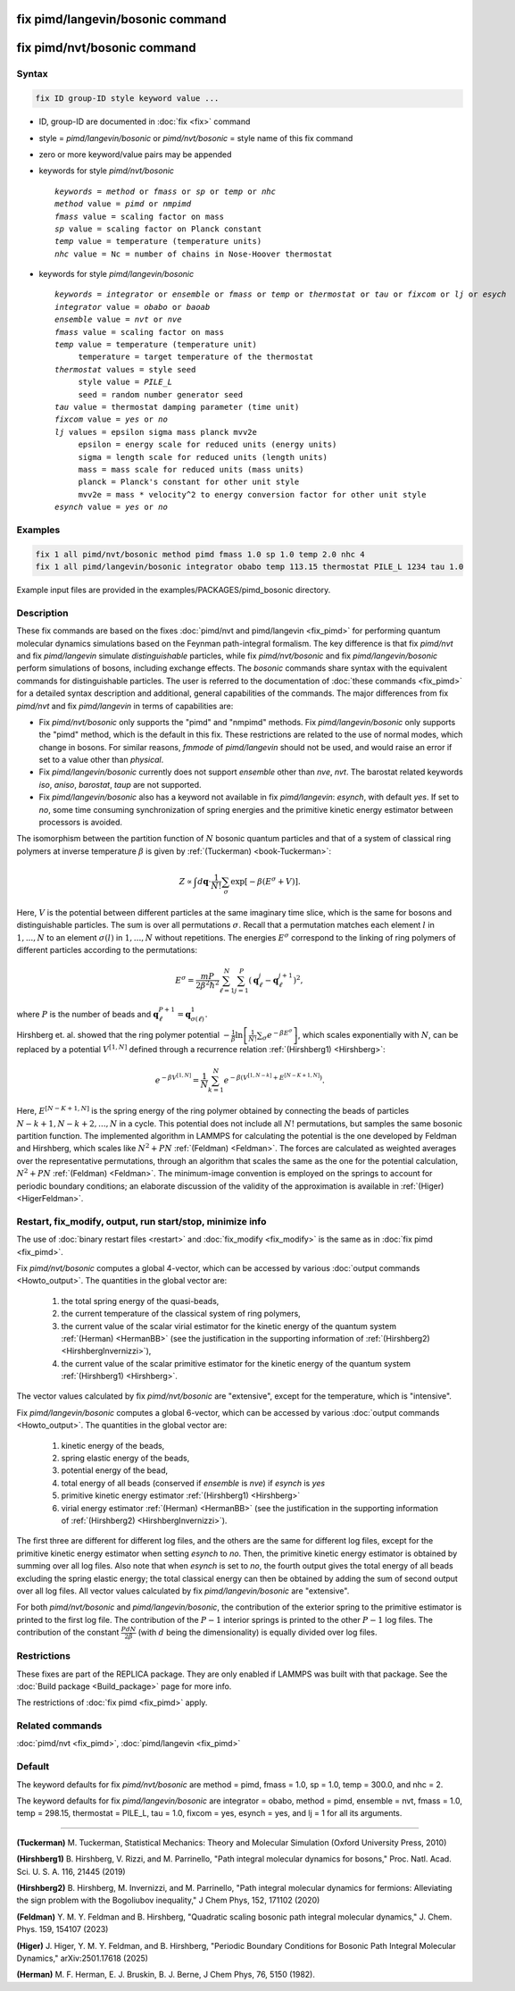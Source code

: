 .. index:: fix pimd/langevin/bosonic
.. index:: fix pimd/nvt/bosonic

fix pimd/langevin/bosonic command
=================================

fix pimd/nvt/bosonic command
============================

Syntax
""""""

.. code-block:: LAMMPS

   fix ID group-ID style keyword value ...

* ID, group-ID are documented in :doc:`fix <fix>` command
* style = *pimd/langevin/bosonic* or *pimd/nvt/bosonic* = style name of this fix command
* zero or more keyword/value pairs may be appended
* keywords for style *pimd/nvt/bosonic*

  .. parsed-literal::

     *keywords* = *method* or *fmass* or *sp* or *temp* or *nhc*
     *method* value = *pimd* or *nmpimd*
     *fmass* value = scaling factor on mass
     *sp* value = scaling factor on Planck constant
     *temp* value = temperature (temperature units)
     *nhc* value = Nc = number of chains in Nose-Hoover thermostat

* keywords for style *pimd/langevin/bosonic*

  .. parsed-literal::

     *keywords* = *integrator* or *ensemble* or *fmass* or *temp* or *thermostat* or *tau* or *fixcom* or *lj* or *esych*
     *integrator* value = *obabo* or *baoab*
     *ensemble* value = *nvt* or *nve*
     *fmass* value = scaling factor on mass
     *temp* value = temperature (temperature unit)
          temperature = target temperature of the thermostat
     *thermostat* values = style seed
          style value = *PILE_L*
          seed = random number generator seed
     *tau* value = thermostat damping parameter (time unit)
     *fixcom* value = *yes* or *no*
     *lj* values = epsilon sigma mass planck mvv2e
          epsilon = energy scale for reduced units (energy units)
          sigma = length scale for reduced units (length units)
          mass = mass scale for reduced units (mass units)
          planck = Planck's constant for other unit style
          mvv2e = mass * velocity^2 to energy conversion factor for other unit style
     *esynch* value = *yes* or *no*

Examples
""""""""

.. code-block:: LAMMPS

   fix 1 all pimd/nvt/bosonic method pimd fmass 1.0 sp 1.0 temp 2.0 nhc 4
   fix 1 all pimd/langevin/bosonic integrator obabo temp 113.15 thermostat PILE_L 1234 tau 1.0

Example input files are provided in the examples/PACKAGES/pimd_bosonic directory.

Description
"""""""""""

These fix commands are based on the fixes :doc:`pimd/nvt and
pimd/langevin <fix_pimd>` for performing quantum molecular dynamics
simulations based on the Feynman path-integral formalism. The key
difference is that fix *pimd/nvt* and fix *pimd/langevin* simulate
*distinguishable* particles, while fix *pimd/nvt/bosonic* and fix
*pimd/langevin/bosonic* perform simulations of bosons, including exchange
effects. The *bosonic* commands share syntax with the equivalent commands for distinguishable particles.
The user is referred to the documentation of :doc:`these commands <fix_pimd>`
for a detailed syntax description and additional, general capabilities
of the commands. The major differences from fix *pimd/nvt* and fix *pimd/langevin* in terms of
capabilities are:

* Fix *pimd/nvt/bosonic* only supports the "pimd" and "nmpimd" methods. Fix
  *pimd/langevin/bosonic* only supports the "pimd" method, which is the default
  in this fix. These restrictions are related to the use of normal
  modes, which change in bosons. For similar reasons, *fmmode* of
  *pimd/langevin* should not be used, and would raise an error if set to
  a value other than *physical*.
* Fix *pimd/langevin/bosonic* currently does not support *ensemble* other than
  *nve*, *nvt*. The barostat related keywords *iso*, *aniso*,
  *barostat*, *taup* are not supported.
* Fix *pimd/langevin/bosonic* also has a keyword not available in fix
  *pimd/langevin*: *esynch*, with default *yes*. If set to *no*, some
  time consuming synchronization of spring energies and the primitive
  kinetic energy estimator between processors is avoided.

The isomorphism between the partition function of :math:`N` bosonic
quantum particles and that of a system of classical ring polymers at
inverse temperature :math:`\beta` is given by :ref:`(Tuckerman)
<book-Tuckerman>`:

.. math::

   Z \propto \int d\mathbf{q} \cdot \frac{1}{N!} \sum_\sigma \textrm{exp} [ -\beta \left( E^\sigma + V \right) ].

Here, :math:`V` is the potential between different particles at the same
imaginary time slice, which is the same for bosons and distinguishable
particles. The sum is over all permutations :math:`\sigma`. Recall that
a permutation matches each element :math:`l` in :math:`1, ..., N` to an
element :math:`\sigma(l)` in :math:`1, ..., N` without repetitions. The
energies :math:`E^\sigma` correspond to the linking of ring polymers of
different particles according to the permutations:

.. math::

   E^\sigma = \frac{mP}{2\beta^2 \hbar^2} \sum_{\ell=1}^N \sum_{j=1}^P \left(\mathbf{q}_\ell^j - \mathbf{q}_\ell^{j+1}\right)^2,

where :math:`P` is the number of beads and :math:`\mathbf{q}_\ell^{P+1}=\mathbf{q}_{\sigma(\ell)}^1.`

Hirshberg et. al. showed that the ring polymer potential
:math:`-\frac{1}{\beta}\textrm{ln}\left[ \frac{1}{N!} \sum_\sigma e ^ {
-\beta E^\sigma } \right]`, which scales exponentially with :math:`N`,
can be replaced by a potential :math:`V^{[1,N]}` defined through a
recurrence relation :ref:`(Hirshberg1) <Hirshberg>`:

.. math::

   e ^ { -\beta  V^{[1,N]} } = \frac{1}{N} \sum_{k=1}^N e ^ { -\beta \left(  V^{[1,N-k]} + E^{[N-K+1,N]} \right)}.

Here, :math:`E^{[N-K+1,N]}` is the spring energy of the ring polymer
obtained by connecting the beads of particles :math:`N - k + 1, N - k +
2, ..., N` in a cycle.  This potential does not include all :math:`N!`
permutations, but samples the same bosonic partition function. The
implemented algorithm in LAMMPS for calculating the potential is the one
developed by Feldman and Hirshberg, which scales like :math:`N^2+PN`
:ref:`(Feldman) <Feldman>`.  The forces are calculated as weighted
averages over the representative permutations, through an algorithm that
scales the same as the one for the potential calculation, :math:`N^2+PN`
:ref:`(Feldman) <Feldman>`.  The minimum-image convention is employed on
the springs to account for periodic boundary conditions; an elaborate
discussion of the validity of the approximation is available in
:ref:`(Higer) <HigerFeldman>`.

Restart, fix_modify, output, run start/stop, minimize info
"""""""""""""""""""""""""""""""""""""""""""""""""""""""""""

The use of :doc:`binary restart files <restart>` and :doc:`fix_modify
<fix_modify>` is the same as in :doc:`fix pimd <fix_pimd>`.

Fix *pimd/nvt/bosonic* computes a global 4-vector, which can be accessed by
various :doc:`output commands <Howto_output>`.  The quantities in
the global vector are:

   #. the total spring energy of the quasi-beads,
   #. the current temperature of the classical system of ring polymers,
   #. the current value of the scalar virial estimator for the kinetic
      energy of the quantum system :ref:`(Herman) <HermanBB>` (see the justification in the supporting information of :ref:`(Hirshberg2) <HirshbergInvernizzi>`),
   #. the current value of the scalar primitive estimator for the kinetic
      energy of the quantum system :ref:`(Hirshberg1) <Hirshberg>`.

The vector values calculated by fix *pimd/nvt/bosonic* are "extensive", except
for the temperature, which is "intensive".

Fix *pimd/langevin/bosonic* computes a global 6-vector, which can be accessed
by various :doc:`output commands <Howto_output>`. The quantities in the
global vector are:

   #. kinetic energy of the beads,
   #. spring elastic energy of the beads,
   #. potential energy of the bead,
   #. total energy of all beads (conserved if *ensemble* is *nve*) if *esynch* is *yes*
   #. primitive kinetic energy estimator :ref:`(Hirshberg1) <Hirshberg>`
   #. virial energy estimator :ref:`(Herman) <HermanBB>` (see the justification in the supporting information of :ref:`(Hirshberg2) <HirshbergInvernizzi>`).

The first three are different for different log files, and the others
are the same for different log files, except for the primitive kinetic
energy estimator when setting *esynch* to *no*. Then, the primitive
kinetic energy estimator is obtained by summing over all log files.
Also note that when *esynch* is set to *no*, the fourth output gives the
total energy of all beads excluding the spring elastic energy; the total
classical energy can then be obtained by adding the sum of second output
over all log files.  All vector values calculated by fix
*pimd/langevin/bosonic* are "extensive".

For both *pimd/nvt/bosonic* and *pimd/langevin/bosonic*, the contribution of the
exterior spring to the primitive estimator is printed to the first log
file.  The contribution of the :math:`P-1` interior springs is printed
to the other :math:`P-1` log files.  The contribution of the constant
:math:`\frac{PdN}{2 \beta}` (with :math:`d` being the dimensionality) is
equally divided over log files.

Restrictions
""""""""""""

These fixes are part of the REPLICA package.  They are only enabled if
LAMMPS was built with that package.  See the :doc:`Build package
<Build_package>` page for more info.

The restrictions of :doc:`fix pimd <fix_pimd>` apply.

Related commands
""""""""""""""""

:doc:`pimd/nvt <fix_pimd>`, :doc:`pimd/langevin <fix_pimd>`

Default
"""""""

The keyword defaults for fix *pimd/nvt/bosonic* are method = pimd, fmass = 1.0,
sp = 1.0, temp = 300.0, and nhc = 2.

The keyword defaults for fix *pimd/langevin/bosonic* are integrator = obabo,
method = pimd, ensemble = nvt, fmass = 1.0, temp = 298.15, thermostat =
PILE_L, tau = 1.0, fixcom = yes, esynch = yes, and lj = 1 for all its
arguments.

----------

.. _book-Tuckerman:

**(Tuckerman)** M. Tuckerman, Statistical Mechanics: Theory and Molecular Simulation (Oxford University Press, 2010)

.. _Hirshberg:

**(Hirshberg1)** B. Hirshberg, V. Rizzi, and M. Parrinello, "Path integral molecular dynamics for bosons," Proc. Natl. Acad. Sci. U. S. A. 116, 21445 (2019)

.. _HirshbergInvernizzi:

**(Hirshberg2)** B. Hirshberg, M. Invernizzi, and M. Parrinello, "Path integral molecular dynamics for fermions: Alleviating the sign problem with the Bogoliubov inequality," J Chem Phys, 152, 171102 (2020)

.. _Feldman:

**(Feldman)** Y. M. Y. Feldman and B. Hirshberg, "Quadratic scaling bosonic path integral molecular dynamics," J. Chem. Phys. 159, 154107 (2023)

.. _HigerFeldman:

**(Higer)** J. Higer, Y. M. Y. Feldman, and B. Hirshberg, "Periodic Boundary Conditions for Bosonic Path Integral Molecular Dynamics," arXiv:2501.17618 (2025)

.. _HermanBB:

**(Herman)** M. F. Herman, E. J. Bruskin, B. J. Berne, J Chem Phys, 76, 5150 (1982).
